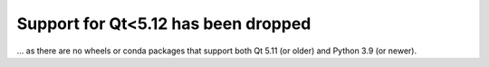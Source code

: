 Support for Qt<5.12 has been dropped
~~~~~~~~~~~~~~~~~~~~~~~~~~~~~~~~~~~~
... as there are no wheels or conda packages that support both Qt 5.11 (or
older) and Python 3.9 (or newer).

